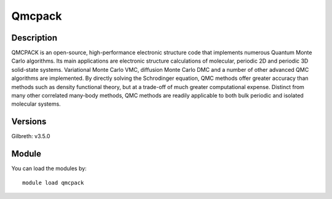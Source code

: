 .. _backbone-label:

Qmcpack
==============================

Description
~~~~~~~~
QMCPACK is an open-source, high-performance electronic structure code that implements numerous Quantum Monte Carlo algorithms. Its main applications are electronic structure calculations of molecular, periodic 2D and periodic 3D solid-state systems. Variational Monte Carlo VMC, diffusion Monte Carlo DMC and a number of other advanced QMC algorithms are implemented. By directly solving the Schrodinger equation, QMC methods offer greater accuracy than methods such as density functional theory, but at a trade-off of much greater computational expense. Distinct from many other correlated many-body methods, QMC methods are readily applicable to both bulk periodic and isolated molecular systems.

Versions
~~~~~~~~
Gilbreth: v3.5.0

Module
~~~~~~~~
You can load the modules by::

    module load qmcpack

